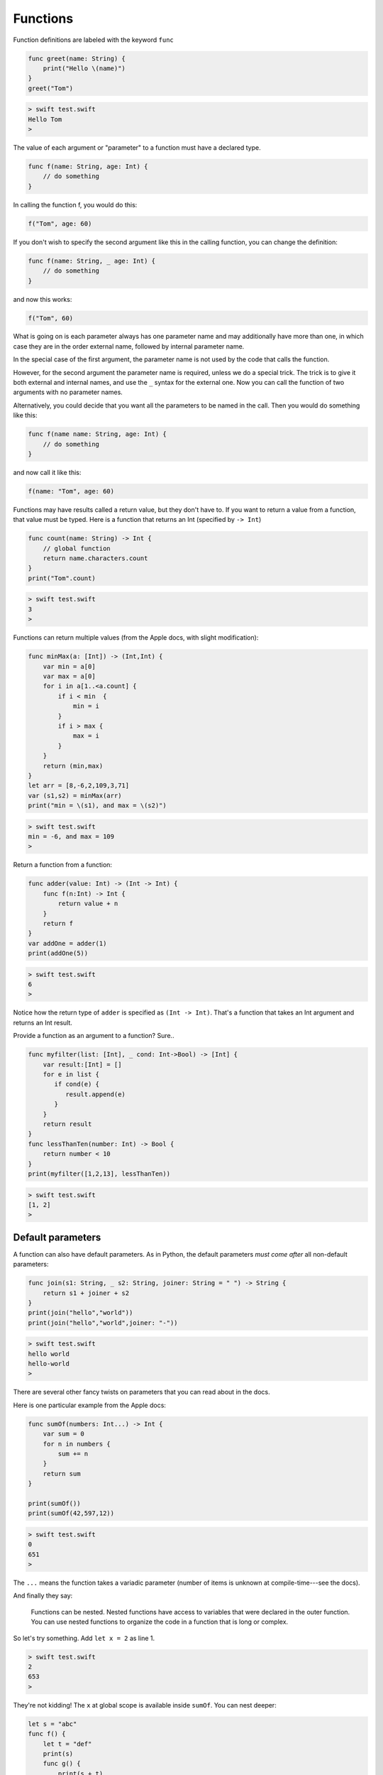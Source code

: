 .. _functions:

#########
Functions
#########

Function definitions are labeled with the keyword ``func``

.. sourcecode:: bash

    func greet(name: String) {
        print("Hello \(name)")
    }
    greet("Tom")

.. sourcecode:: bash

    > swift test.swift 
    Hello Tom
    >

The value of each argument or "parameter" to a function must have a declared type.

.. sourcecode:: bash

    func f(name: String, age: Int) {
        // do something
    }

In calling the function f, you would do this:

.. sourcecode:: bash

    f("Tom", age: 60)

If you don't wish to specify the second argument like this in the calling function, you can change the definition:

.. sourcecode:: bash

    func f(name: String, _ age: Int) {
        // do something
    }

and now this works:

.. sourcecode:: bash

    f("Tom", 60)

What is going on is each parameter always has one parameter name and may additionally have more than one, in which case they are in the order external name, followed by internal parameter name.  

In the special case of the first argument, the parameter name is not used by the code that calls the function.

However, for the second argument the parameter name is required, unless we do a special trick.  The trick is to give it both external and internal names, and use the ``_`` syntax for the external one.  Now you can call the function of two arguments with no parameter names.

Alternatively, you could decide that you want all the parameters to be named in the call.  Then you would do something like this:

.. sourcecode:: bash

    func f(name name: String, age: Int) {
        // do something
    }

and now call it like this:

.. sourcecode:: bash

    f(name: "Tom", age: 60)


Functions may have results called a return value, but they don't have to.  If you want to return a value from a function, that value must be typed.  Here is a function that returns an Int (specified by ``-> Int``)

.. sourcecode:: bash

    func count(name: String) -> Int {
        // global function
        return name.characters.count
    }
    print("Tom".count)

.. sourcecode:: bash

    > swift test.swift 
    3
    >

Functions can return multiple values (from the Apple docs, with slight modification):

.. sourcecode:: bash

    func minMax(a: [Int]) -> (Int,Int) {
        var min = a[0]
        var max = a[0]
        for i in a[1..<a.count] {
            if i < min  {
                min = i
            }
            if i > max {
                max = i
            }
        }
        return (min,max)
    }
    let arr = [8,-6,2,109,3,71]
    var (s1,s2) = minMax(arr)
    print("min = \(s1), and max = \(s2)")
    
.. sourcecode:: bash

    > swift test.swift
    min = -6, and max = 109
    >

Return a function from a function:

.. sourcecode:: bash

    func adder(value: Int) -> (Int -> Int) {
        func f(n:Int) -> Int {
            return value + n
        }
        return f
    }
    var addOne = adder(1)
    print(addOne(5))

.. sourcecode:: bash

    > swift test.swift 
    6
    >

Notice how the return type of ``adder`` is specified as ``(Int -> Int)``.  That's a function that takes an Int argument and returns an Int result.

Provide a function as an argument to a function?  Sure..

.. sourcecode:: bash

    func myfilter(list: [Int], _ cond: Int->Bool) -> [Int] {
        var result:[Int] = []
        for e in list {
           if cond(e) {
              result.append(e)
           }
        }
        return result
    }
    func lessThanTen(number: Int) -> Bool {
        return number < 10
    }
    print(myfilter([1,2,13], lessThanTen))

.. sourcecode:: bash

    > swift test.swift 
    [1, 2]
    >

Default parameters
------------------

A function can also have default parameters.  As in Python, the default parameters *must come after* all non-default parameters:

.. sourcecode:: bash

    func join(s1: String, _ s2: String, joiner: String = " ") -> String {
        return s1 + joiner + s2
    }
    print(join("hello","world"))
    print(join("hello","world",joiner: "-"))
    
.. sourcecode:: bash
     
    > swift test.swift 
    hello world
    hello-world
    >
    
There are several other fancy twists on parameters that you can read about in the docs.

Here is one particular example from the Apple docs:

.. sourcecode:: bash

    func sumOf(numbers: Int...) -> Int {
        var sum = 0
        for n in numbers {
            sum += n
        }
        return sum
    }

    print(sumOf())
    print(sumOf(42,597,12))

.. sourcecode:: bash

    > swift test.swift 
    0
    651
    >

The ``...`` means the function takes a variadic parameter (number of items is unknown at compile-time---see the docs).

And finally they say:

    Functions can be nested. Nested functions have access to variables that were declared in the outer function. You can use nested functions to organize the code in a function that is long or complex.
    
So let's try something.  Add ``let x = 2`` as line 1.

.. sourcecode:: bash

    > swift test.swift 
    2
    653
    >

They're not kidding!  The ``x`` at global scope is available inside ``sumOf``.  You can nest deeper:

.. sourcecode:: bash

    let s = "abc"
    func f() {
        let t = "def"
        print(s)
        func g() {
            print(s + t)
            print(s + "xyz")
        }
        g()
    }
    f()

.. sourcecode:: bash

    > swift test.swift 
    abc
    abcdef
    abcxyz
    >